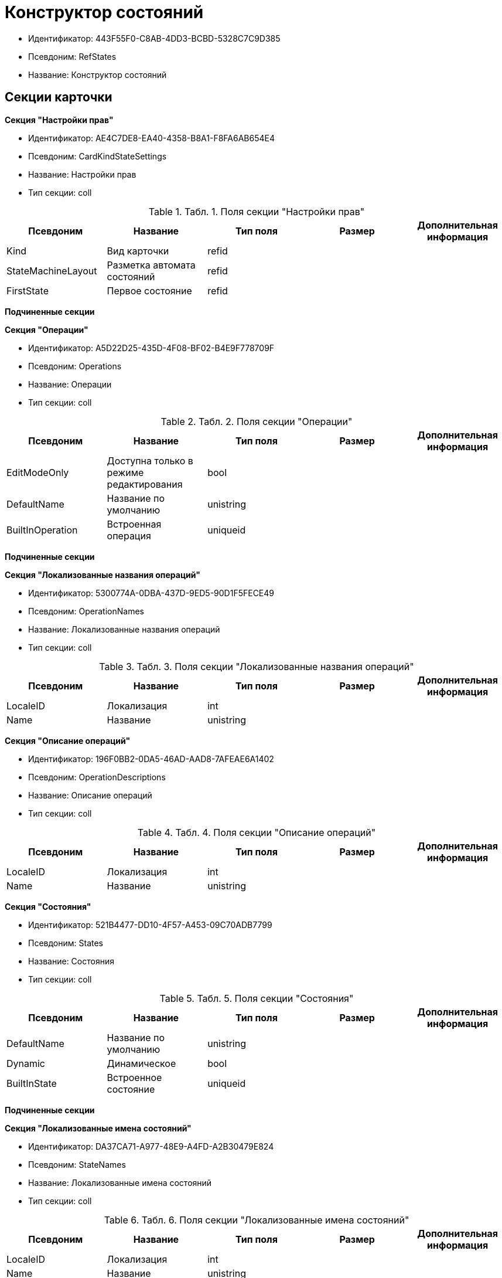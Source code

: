 = Конструктор состояний

* Идентификатор: 443F55F0-C8AB-4DD3-BCBD-5328C7C9D385
* Псевдоним: RefStates
* Название: Конструктор состояний

== Секции карточки

*Секция "Настройки прав"*

* Идентификатор: AE4C7DE8-EA40-4358-B8A1-F8FA6AB654E4
* Псевдоним: CardKindStateSettings
* Название: Настройки прав
* Тип секции: coll

.[.table--title-label]##Табл. 1. ##[.title]##Поля секции "Настройки прав"##
[width="100%",cols="20%,20%,20%,20%,20%",options="header"]
|===
|Псевдоним |Название |Тип поля |Размер |Дополнительная информация
|Kind |Вид карточки |refid | |
|StateMachineLayout |Разметка автомата состояний |refid | |
|FirstState |Первое состояние |refid | |
|===

*Подчиненные секции*

*Секция "Операции"*

* Идентификатор: A5D22D25-435D-4F08-BF02-B4E9F778709F
* Псевдоним: Operations
* Название: Операции
* Тип секции: coll

.[.table--title-label]##Табл. 2. ##[.title]##Поля секции "Операции"##
[width="100%",cols="20%,20%,20%,20%,20%",options="header"]
|===
|Псевдоним |Название |Тип поля |Размер |Дополнительная информация
|EditModeOnly |Доступна только в режиме редактирования |bool | |
|DefaultName |Название по умолчанию |unistring | |
|BuiltInOperation |Встроенная операция |uniqueid | |
|===

*Подчиненные секции*

*Секция "Локализованные названия операций"*

* Идентификатор: 5300774A-0DBA-437D-9ED5-90D1F5FECE49
* Псевдоним: OperationNames
* Название: Локализованные названия операций
* Тип секции: coll

.[.table--title-label]##Табл. 3. ##[.title]##Поля секции "Локализованные названия операций"##
[width="100%",cols="20%,20%,20%,20%,20%",options="header"]
|===
|Псевдоним |Название |Тип поля |Размер |Дополнительная информация
|LocaleID |Локализация |int | |
|Name |Название |unistring | |
|===

*Секция "Описание операций"*

* Идентификатор: 196F0BB2-0DA5-46AD-AAD8-7AFEAE6A1402
* Псевдоним: OperationDescriptions
* Название: Описание операций
* Тип секции: coll

.[.table--title-label]##Табл. 4. ##[.title]##Поля секции "Описание операций"##
[width="100%",cols="20%,20%,20%,20%,20%",options="header"]
|===
|Псевдоним |Название |Тип поля |Размер |Дополнительная информация
|LocaleID |Локализация |int | |
|Name |Название |unistring | |
|===

*Секция "Состояния"*

* Идентификатор: 521B4477-DD10-4F57-A453-09C70ADB7799
* Псевдоним: States
* Название: Состояния
* Тип секции: coll

.[.table--title-label]##Табл. 5. ##[.title]##Поля секции "Состояния"##
[width="100%",cols="20%,20%,20%,20%,20%",options="header"]
|===
|Псевдоним |Название |Тип поля |Размер |Дополнительная информация
|DefaultName |Название по умолчанию |unistring | |
|Dynamic |Динамическое |bool | |
|BuiltInState |Встроенное состояние |uniqueid | |
|===

*Подчиненные секции*

*Секция "Локализованные имена состояний"*

* Идентификатор: DA37CA71-A977-48E9-A4FD-A2B30479E824
* Псевдоним: StateNames
* Название: Локализованные имена состояний
* Тип секции: coll

.[.table--title-label]##Табл. 6. ##[.title]##Поля секции "Локализованные имена состояний"##
[width="100%",cols="20%,20%,20%,20%,20%",options="header"]
|===
|Псевдоним |Название |Тип поля |Размер |Дополнительная информация
|LocaleID |Локализация |int | |
|Name |Название |unistring | |
|===

*Секция "Переходы автомата состояний"*

* Идентификатор: AEF2EBB2-E7F9-4718-BAFC-8C081AFD47C6
* Псевдоним: StateMachineBranches
* Название: Переходы автомата состояний
* Тип секции: coll

.[.table--title-label]##Табл. 7. ##[.title]##Поля секции "Переходы автомата состояний"##
[width="100%",cols="20%,20%,20%,20%,20%",options="header"]
|===
|Псевдоним |Название |Тип поля |Размер |Дополнительная информация
|StartState |Начальное состояние |refid | |
|EndState |Конечное состояние |refid | |
|Operation |Операция |refid | |
|BranchType |Тип перехода |enum | |Значения: Без перехода = 0, Простая смена состояния = 1, Смена состояния по скрипту = 2
|Script |Скрипт |refid | |
|Default |По умолчанию |bool | |
|BuiltInBranch |Встроенный переход |uniqueid | |
|HotKey |Горячая клавиша |int | |
|===

*Секция "Разметки автомата состояний"*

* Идентификатор: 5449BE19-068B-4A80-9AA1-058B51D7941A
* Псевдоним: StateMachineLayouts
* Название: Разметки автомата состояний
* Тип секции: coll

.[.table--title-label]##Табл. 8. ##[.title]##Поля секции "Разметки автомата состояний"##
[width="100%",cols="20%,20%,20%,20%,20%",options="header"]
|===
|Псевдоним |Название |Тип поля |Размер |Дополнительная информация
|StateMachineLayout |Разметка автомата состояний |unitext | |
|StateMachineLayoutFileID |Идентификатор файла разметки машины состояний |fileid | |
|===
